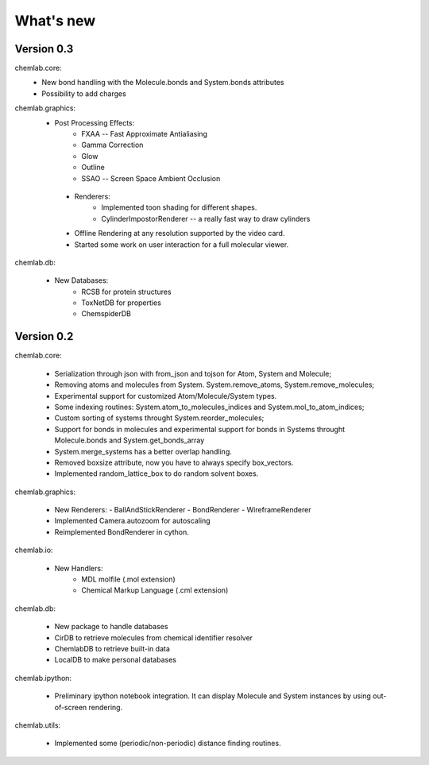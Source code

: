 ==========
What's new
==========

Version 0.3
-----------

chemlab.core:
    - New bond handling with the Molecule.bonds and System.bonds attributes
    - Possibility to add charges

chemlab.graphics:
    - Post Processing Effects:
        - FXAA -- Fast Approximate Antialiasing
	- Gamma Correction
	- Glow
	- Outline
        - SSAO -- Screen Space Ambient Occlusion

     - Renderers:
        - Implemented toon shading for different shapes.
        - CylinderImpostorRenderer -- a really fast way to draw cylinders
 
     - Offline Rendering at any resolution supported by the video card.
     - Started some work on user interaction for a full molecular viewer.

chemlab.db:

      - New Databases:
         - RCSB for protein structures
	 - ToxNetDB for properties
	 - ChemspiderDB
	  
Version 0.2
-----------

chemlab.core:

    - Serialization through json with from_json 
      and tojson for Atom, System and Molecule;
    - Removing atoms and molecules from System. System.remove_atoms,
      System.remove_molecules;
    - Experimental support for customized Atom/Molecule/System types.
    - Some indexing routines: System.atom_to_molecules_indices and
      System.mol_to_atom_indices;
    - Custom sorting of systems throught System.reorder_molecules;
    - Support for bonds in molecules and experimental support for
      bonds in Systems throught Molecule.bonds and
      System.get_bonds_array
    - System.merge_systems has a better overlap handling.
    - Removed boxsize attribute, now you have to always specify
      box_vectors.
    - Implemented random_lattice_box to do random solvent boxes.

chemlab.graphics:

    - New Renderers:
      - BallAndStickRenderer
      - BondRenderer
      - WireframeRenderer

    - Implemented Camera.autozoom for autoscaling
    - Reimplemented BondRenderer in cython.

chemlab.io:

    - New Handlers:
       - MDL molfile (.mol extension)
       - Chemical Markup Language (.cml extension)

chemlab.db:

    - New package to handle databases
    - CirDB to retrieve molecules from chemical identifier resolver
    - ChemlabDB to retrieve built-in data
    - LocalDB to make personal databases

chemlab.ipython:
    
    - Preliminary ipython notebook integration. It can display
      Molecule and System instances by using out-of-screen rendering.

chemlab.utils:

    - Implemented some (periodic/non-periodic) distance finding
      routines.
